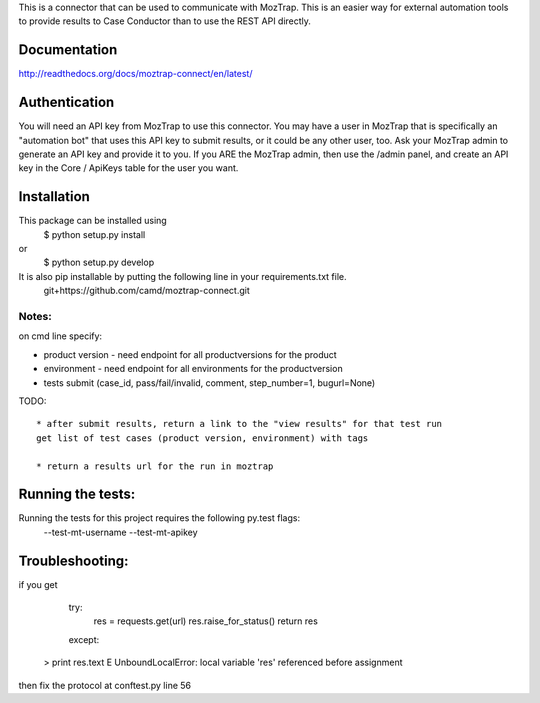 This is a connector that can be used to communicate with
MozTrap.  This is an easier way for external automation tools to provide
results to Case Conductor than to use the REST API directly.

Documentation
-------------

http://readthedocs.org/docs/moztrap-connect/en/latest/


Authentication
--------------

You will need an API key from MozTrap to use this connector.  You may have a
user in MozTrap that is specifically an "automation bot" that uses this API
key to submit results, or it could be any other user, too.  Ask your MozTrap
admin to generate an API key and provide it to you.  If you ARE the MozTrap
admin, then use the /admin panel, and create an API key in the Core / ApiKeys
table for the user you want.


Installation
------------
This package can be installed using
    $ python setup.py install
or
    $ python setup.py develop

It is also pip installable by putting the following line in your requirements.txt file.
    git+https://github.com/camd/moztrap-connect.git

Notes:
~~~~~~
on cmd line specify:

* product version - need endpoint for all productversions for the product
* environment - need endpoint for all environments for the productversion
* tests submit (case_id, pass/fail/invalid, comment, step_number=1, bugurl=None)

TODO::

    * after submit results, return a link to the "view results" for that test run
    get list of test cases (product version, environment) with tags

    * return a results url for the run in moztrap

Running the tests:
-----------------------------
Running the tests for this project requires the following py.test flags:
    --test-mt-username
    --test-mt-apikey

Troubleshooting:
----------------
if you get

            try:
                res = requests.get(url)
                res.raise_for_status()
                return res
            except:
    >           print res.text
    E           UnboundLocalError: local variable 'res' referenced before assignment

then fix the protocol at conftest.py line 56



